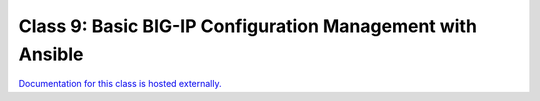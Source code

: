 Class 9: Basic BIG-IP Configuration Management with Ansible
===========================================================

`Documentation for this class is hosted externally. <https://ansible.github.io/workshops/exercises/ansible_f5/>`_
